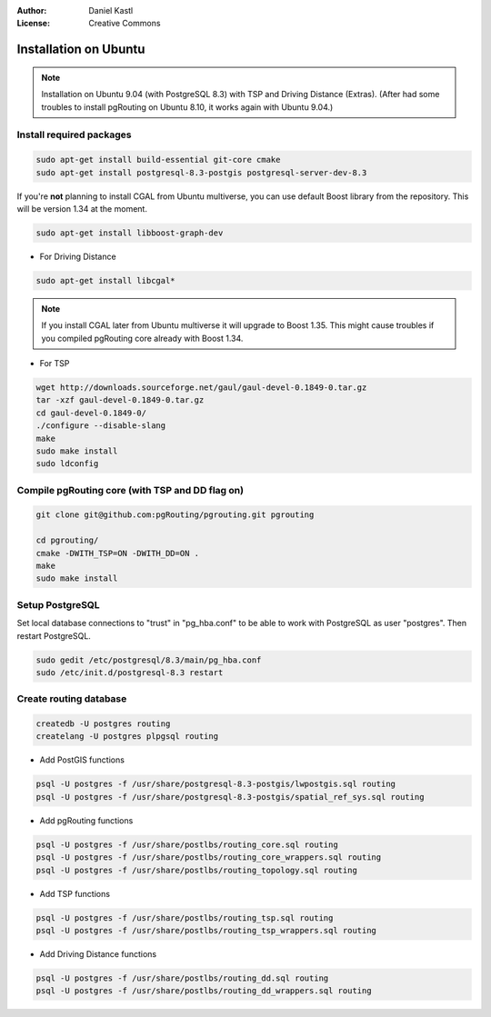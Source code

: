 :Author: Daniel Kastl
:License: Creative Commons

.. _install_ubuntu:

================================================================
 Installation on Ubuntu
================================================================

.. note::
	
	Installation on Ubuntu 9.04 (with PostgreSQL 8.3) with TSP and Driving 
	Distance (Extras). (After had some troubles to install pgRouting on Ubuntu 
	8.10, it works again with Ubuntu 9.04.)


Install required packages
-------------------------

.. code-block:: bash

	sudo apt-get install build-essential git-core cmake
	sudo apt-get install postgresql-8.3-postgis postgresql-server-dev-8.3


If you're **not** planning to install CGAL from Ubuntu multiverse, you can use 
default Boost library from the repository. This will be version 1.34 at the moment. 

.. code-block:: bash

	sudo apt-get install libboost-graph-dev


* For Driving Distance

.. code-block:: bash

	sudo apt-get install libcgal*


.. note::

	If you install CGAL later from Ubuntu multiverse it will upgrade to Boost 
	1.35. This might cause troubles if you compiled pgRouting core already with 
	Boost 1.34.


* For TSP 

.. code-block:: bash

	wget http://downloads.sourceforge.net/gaul/gaul-devel-0.1849-0.tar.gz
	tar -xzf gaul-devel-0.1849-0.tar.gz
	cd gaul-devel-0.1849-0/
	./configure --disable-slang
	make
	sudo make install
	sudo ldconfig


Compile pgRouting core (with TSP and DD flag on)
------------------------------------------------

.. code-block:: bash

	git clone git@github.com:pgRouting/pgrouting.git pgrouting

	cd pgrouting/
	cmake -DWITH_TSP=ON -DWITH_DD=ON .
	make
	sudo make install


Setup PostgreSQL
----------------

Set local database connections to "trust" in "pg_hba.conf" to be able to work 
with PostgreSQL as user "postgres". Then restart PostgreSQL.

.. code-block:: bash

	sudo gedit /etc/postgresql/8.3/main/pg_hba.conf 
	sudo /etc/init.d/postgresql-8.3 restart


Create routing database
-----------------------

.. code-block:: bash

	createdb -U postgres routing
	createlang -U postgres plpgsql routing


* Add PostGIS functions

.. code-block:: bash

	psql -U postgres -f /usr/share/postgresql-8.3-postgis/lwpostgis.sql routing
	psql -U postgres -f /usr/share/postgresql-8.3-postgis/spatial_ref_sys.sql routing


* Add pgRouting functions

.. code-block:: bash

	psql -U postgres -f /usr/share/postlbs/routing_core.sql routing
	psql -U postgres -f /usr/share/postlbs/routing_core_wrappers.sql routing
	psql -U postgres -f /usr/share/postlbs/routing_topology.sql routing


* Add TSP functions

.. code-block:: bash

	psql -U postgres -f /usr/share/postlbs/routing_tsp.sql routing
	psql -U postgres -f /usr/share/postlbs/routing_tsp_wrappers.sql routing


* Add Driving Distance functions

.. code-block:: bash

	psql -U postgres -f /usr/share/postlbs/routing_dd.sql routing
	psql -U postgres -f /usr/share/postlbs/routing_dd_wrappers.sql routing





